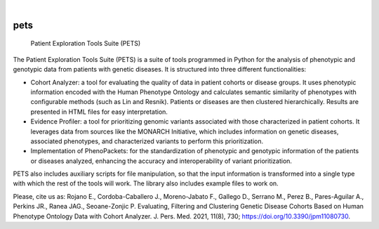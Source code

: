 .. These are examples of badges you might want to add to your README:
   please update the URLs accordingly

    .. image:: https://api.cirrus-ci.com/github/<USER>/pets.svg?branch=main
        :alt: Built Status
        :target: https://cirrus-ci.com/github/<USER>/pets
    .. image:: https://readthedocs.org/projects/pets/badge/?version=latest
        :alt: ReadTheDocs
        :target: https://pets.readthedocs.io/en/stable/
    .. image:: https://img.shields.io/coveralls/github/<USER>/pets/main.svg
        :alt: Coveralls
        :target: https://coveralls.io/r/<USER>/pets
    .. image:: https://img.shields.io/pypi/v/pets.svg
        :alt: PyPI-Server
        :target: https://pypi.org/project/pets/
    .. image:: https://img.shields.io/conda/vn/conda-forge/pets.svg
        :alt: Conda-Forge
        :target: https://anaconda.org/conda-forge/pets
    .. image:: https://pepy.tech/badge/pets/month
        :alt: Monthly Downloads
        :target: https://pepy.tech/project/pets
    .. image:: https://img.shields.io/twitter/url/http/shields.io.svg?style=social&label=Twitter
        :alt: Twitter
        :target: https://twitter.com/pets

.. image:: https://img.shields.io/badge/-PyScaffold-005CA0?logo=pyscaffold
    :alt: Project generated with PyScaffold
    :target: https://pyscaffold.org/

|

====
pets
====


    Patient Exploration Tools Suite (PETS)


The Patient Exploration Tools Suite (PETS) is a suite of tools programmed in Python for the analysis of phenotypic and genotypic data from patients with genetic diseases. It is structured into three different functionalities:

* Cohort Analyzer: a tool for evaluating the quality of data in patient cohorts or disease groups. It uses phenotypic information encoded with the Human Phenotype Ontology and calculates semantic similarity of phenotypes with configurable methods (such as Lin and Resnik). Patients or diseases are then clustered hierarchically. Results are presented in HTML files for easy interpretation.
* Evidence Profiler: a tool for prioritizing genomic variants associated with those characterized in patient cohorts. It leverages data from sources like the MONARCH Initiative, which includes information on genetic diseases, associated phenotypes, and characterized variants to perform this prioritization.
* Implementation of PhenoPackets: for the standardization of phenotypic and genotypic information of the patients or diseases analyzed, enhancing the accuracy and interoperability of variant prioritization.

PETS also includes auxiliary scripts for file manipulation, so that the input information is transformed into a single type with which the rest of the tools will work. The library also includes example files to work on.

Please, cite us as: Rojano E., Cordoba-Caballero J., Moreno-Jabato F., Gallego D., Serrano M., Perez B., Pares-Aguilar A., Perkins JR., Ranea JAG., Seoane-Zonjic P. Evaluating, Filtering and Clustering Genetic Disease Cohorts Based on Human Phenotype Ontology Data with Cohort Analyzer. J. Pers. Med. 2021, 11(8), 730; https://doi.org/10.3390/jpm11080730.